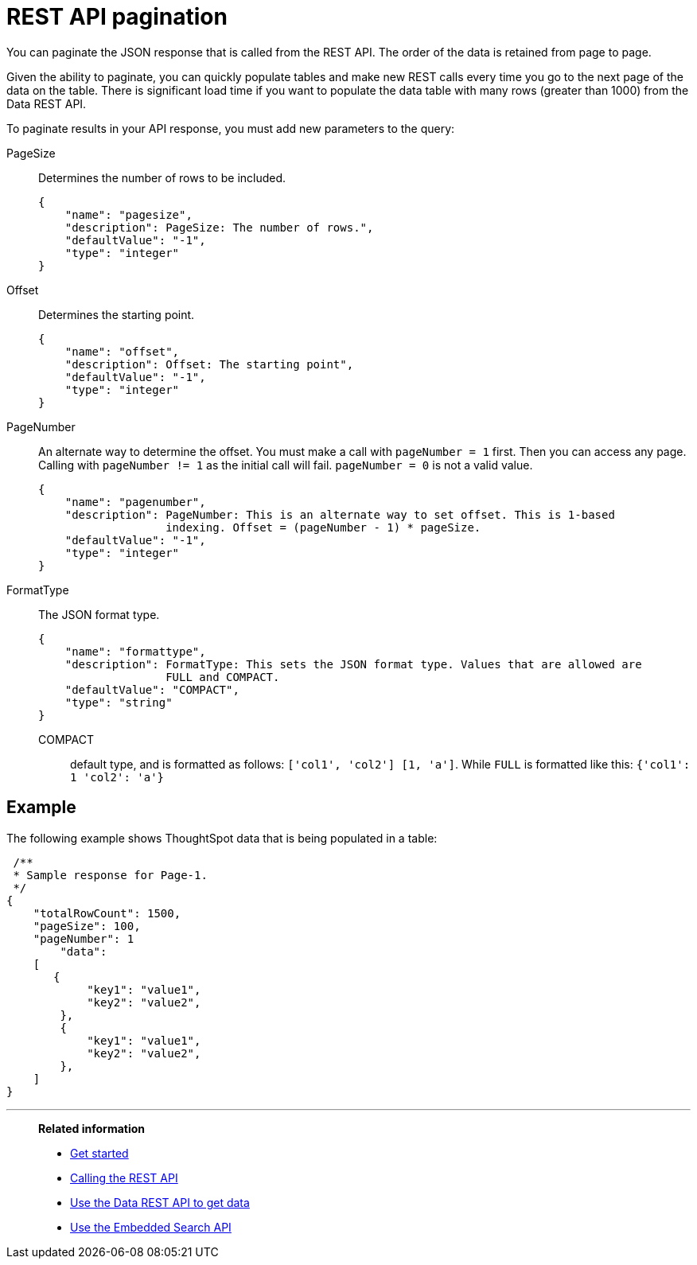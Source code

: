 = REST API pagination
:last_updated: 3/31/2022
:experimental:
:linkattrs:
:page-aliases: /app-integrate/data-api/response-pagination.adoc
:description: You can paginate the JSON response that is called from the REST API.

You can paginate the JSON response that is called from the REST API. The order of the data is retained from page to page.

Given the ability to paginate, you can quickly populate tables and make new REST calls every time you go to the next page of the data on the table.
There is significant load time if you want to populate the data table with many rows (greater than 1000) from the Data REST API.

To paginate results in your API response, you must add new parameters to the query:

PageSize:: Determines the number of rows to be included.
+
[source,html]
----
{
    "name": "pagesize",
    "description": PageSize: The number of rows.",
    "defaultValue": "-1",
    "type": "integer"
}
----

Offset:: Determines the starting point.
+
[source,html]
----
{
    "name": "offset",
    "description": Offset: The starting point",
    "defaultValue": "-1",
    "type": "integer"
}
----

PageNumber:: An alternate way to determine the offset.
You must make a call with `pageNumber = 1` first.
Then you can access any page.
Calling with `pageNumber != 1` as the initial call will fail.
`pageNumber = 0` is not a valid value.
+
[source,html]
----
{
    "name": "pagenumber",
    "description": PageNumber: This is an alternate way to set offset. This is 1-based
                   indexing. Offset = (pageNumber - 1) * pageSize.
    "defaultValue": "-1",
    "type": "integer"
}
----

FormatType:: The JSON format type.
+
[source,html]
----
{
    "name": "formattype",
    "description": FormatType: This sets the JSON format type. Values that are allowed are
                   FULL and COMPACT.
    "defaultValue": "COMPACT",
    "type": "string"
}
----

  COMPACT::: default type, and is formatted as follows: `['col1', 'col2'] [1, 'a']`. While `FULL` is formatted like this: `{'col1': 1 'col2': 'a'}`

== Example

The following example shows ThoughtSpot data that is being populated in a table:

[source,html]
----
 /**
 * Sample response for Page-1.
 */
{
    "totalRowCount": 1500,
    "pageSize": 100,
    "pageNumber": 1
        "data":
    [
       {
            "key1": "value1",
            "key2": "value2",
        },
        {
            "key1": "value1",
            "key2": "value2",
        },
    ]
}
----

'''
> **Related information**
>
> * xref:rest-api-getstarted.adoc[Get started]
> * xref:data-api-calling.adoc[Calling the REST API]
> * xref:data-api-get.adoc[Use the Data REST API to get data]
> * xref:data-api-search.adoc[Use the Embedded Search API]
